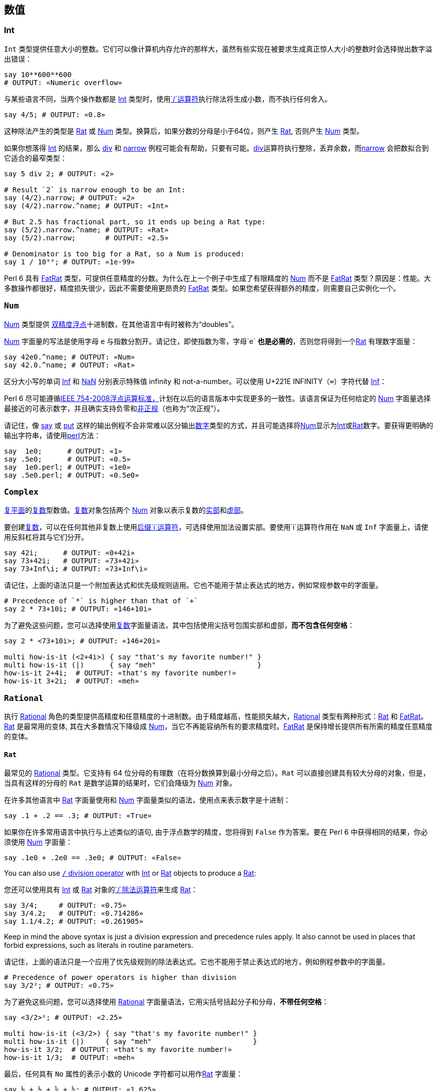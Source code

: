 == 数值

=== Int

`Int` 类型提供任意大小的整数。它们可以像计算机内存允许的那样大，虽然有些实现在被要求生成真正惊人大小的整数时会选择抛出数字溢出错误：

```perl6
say 10**600**600
# OUTPUT: «Numeric overflow» 
```

与某些语言不同，当两个操作数都是 link:https://docs.perl6.org/type/Int[Int] 类型时，使用link:https://docs.perl6.org/routine/$SOLIDUS[`/`运算符]执行除法将生成小数，而不执行任何舍入。

```perl6
say 4/5; # OUTPUT: «0.8» 
```

这种除法产生的类型是 link:https://docs.perl6.org/type/Rat[Rat] 或 link:https://docs.perl6.org/type/Num[Num] 类型。换算后，如果分数的分母是小于64位，则产生 link:https://docs.perl6.org/type/Rat[Rat], 否则产生 link:https://docs.perl6.org/type/Num[Num] 类型。

如果你想落得 link:https://docs.perl6.org/type/Int[Int] 的结果，那么 link:https://docs.perl6.org/routine/div[div] 和 link:https://docs.perl6.org/routine/narrow[narrow] 例程可能会有帮助，只要有可能。link:https://docs.perl6.org/routine/div[div]运算符执行整除，丢弃余数，而link:https://docs.perl6.org/routine/narrow[narrow] 会把数拟合到它适合的最窄类型：

```perl6
say 5 div 2; # OUTPUT: «2» 
 
# Result `2` is narrow enough to be an Int: 
say (4/2).narrow; # OUTPUT: «2» 
say (4/2).narrow.^name; # OUTPUT: «Int» 
 
# But 2.5 has fractional part, so it ends up being a Rat type: 
say (5/2).narrow.^name; # OUTPUT: «Rat» 
say (5/2).narrow;       # OUTPUT: «2.5» 
 
# Denominator is too big for a Rat, so a Num is produced: 
say 1 / 10⁹⁹; # OUTPUT: «1e-99» 
```

Perl 6 具有 link:https://docs.perl6.org/type/FatRat[FatRat] 类型，可提供任意精度的分数。为什么在上一个例子中生成了有限精度的 link:https://docs.perl6.org/type/Num[Num] 而不是 link:https://docs.perl6.org/type/FatRat[FatRat] 类型？原因是：性能。大多数操作都很好，精度损失很少，因此不需要使用更昂贵的 link:https://docs.perl6.org/type/FatRat[FatRat] 类型。如果您希望获得额外的精度，则需要自己实例化一个。

=== `Num`

link:https://docs.perl6.org/type/Num[Num] 类型提供 link:https://en.wikipedia.org/wiki/Double-precision_floating-point_format[双精度浮点]十进制数，在其他语言中有时被称为“doubles”。

link:https://docs.perl6.org/type/Num[Num] 字面量的写法是使用字母 `e` 与指数分割开。请记住，即使指数为零，字母`e` **也是必需的**，否则您将得到一个link:https://docs.perl6.org/type/Rat[Rat] 有理数字面量：

```perl6
say 42e0.^name; # OUTPUT: «Num» 
say 42.0.^name; # OUTPUT: «Rat» 
```

区分大小写的单词 link:https://docs.perl6.org/type/Num#Inf[Inf] 和 link:https://docs.perl6.org/type/Num#NaN[NaN] 分别表示特殊值 infinity 和 not-a-number。可以使用 U+221E INFINITY（`∞`）字符代替 link:https://docs.perl6.org/type/Num#Inf[Inf]：

Perl 6  尽可能遵循link:https://en.wikipedia.org/wiki/IEEE_754[IEEE 754-2008浮点运算标准，]计划在以后的语言版本中实现更多的一致性。该语言保证为任何给定的 link:https://docs.perl6.org/type/Num[Num] 字面量选择最接近的可表示数字，并且确实支持负零和link:https://en.wikipedia.org/wiki/Denormal_number[非正规]（也称为“次正规”）。

请记住，像 link:https://docs.perl6.org/routine/say[say] 或 link:https://docs.perl6.org/routine/put[put] 这样的输出例程不会非常难以区分输出link:https://docs.perl6.org/type/Numeric[数字]类型的方式，并且可能选择将link:https://docs.perl6.org/type/Num[Num]显示为link:https://docs.perl6.org/type/Int[Int]或link:https://docs.perl6.org/type/Rat[Rat]数字。要获得更明确的输出字符串，请使用link:https://docs.perl6.org/routine/perl[perl]方法：

```perl6
say  1e0;      # OUTPUT: «1» 
say .5e0;      # OUTPUT: «0.5» 
say  1e0.perl; # OUTPUT: «1e0» 
say .5e0.perl; # OUTPUT: «0.5e0» 
```

=== `Complex`

link:https://en.wikipedia.org/wiki/Complex_plane[复平面]的link:https://docs.perl6.org/type/Complex[复数]型数值。link:https://docs.perl6.org/type/Complex[复数]对象包括两个 link:https://docs.perl6.org/type/Num[Num] 对象以表示复数的link:https://docs.perl6.org/routine/re[实部]和link:https://docs.perl6.org/routine/im[虚部]。

要创建link:https://docs.perl6.org/type/Complex[复数]，可以在任何其他非复数上使用link:https://docs.perl6.org/routine/i[后缀`i`运算符]，可选择使用加法设置实部。要使用`i`运算符作用在 `NaN` 或 `Inf` 字面量上，请使用反斜杠将其与它们分开。

```perl6
say 42i;      # OUTPUT: «0+42i» 
say 73+42i;   # OUTPUT: «73+42i» 
say 73+Inf\i; # OUTPUT: «73+Inf\i» 
```

请记住，上面的语法只是一个附加表达式和优先级规则适用。它也不能用于禁止表达式的地方，例如常规参数中的字面量。

```perl6
# Precedence of `*` is higher than that of `+` 
say 2 * 73+10i; # OUTPUT: «146+10i» 
```

为了避免这些问题，您可以选择使用link:https://docs.perl6.org/type/Complex[复数]字面量语法，其中包括使用尖括号包围实部和虚部，*而不包含任何空格*：

```perl6
say 2 * <73+10i>; # OUTPUT: «146+20i» 
 
multi how-is-it (<2+4i>) { say "that's my favorite number!" }
multi how-is-it (|)      { say "meh"                        }
how-is-it 2+4i;  # OUTPUT: «that's my favorite number!» 
how-is-it 3+2i;  # OUTPUT: «meh» 
```

=== `Rational`

执行 link:https://docs.perl6.org/type/Rational[Rational] 角色的类型提供高精度和任意精度的十进制数。由于精度越高，性能损失越大，link:https://docs.perl6.org/type/Rational[Rational] 类型有两种形式：link:https://docs.perl6.org/type/Rat[Rat] 和 link:https://docs.perl6.org/type/FatRat[FatRat]。link:https://docs.perl6.org/type/Rat[Rat] 是最常用的变体, 其在大多数情况下降级成 link:https://docs.perl6.org/type/Num[Num]，当它不再能容纳所有的要求精度时。link:https://docs.perl6.org/type/FatRat[FatRat] 是保持增长提供所有所需的精度任意精度的变体。

==== `Rat`

最常见的 link:https://docs.perl6.org/type/Rational[Rational] 类型。它支持有 64 位分母的有理数（在将分数换算到最小分母之后）。`Rat` 可以直接创建具有较大分母的对象，但是，当具有这样的分母的 `Rat` 是数学运算的结果时，它们会降级为 link:https://docs.perl6.org/type/Num[Num] 对象。

在许多其他语言中 link:https://docs.perl6.org/type/Rat[Rat] 字面量使用和 link:https://docs.perl6.org/type/Num[Num] 字面量类似的语法，使用点来表示数字是十进制：

```perl6
say .1 + .2 == .3; # OUTPUT: «True» 
```

如果你在许多常用语言中执行与上述类似的语句, 由于浮点数学的精度，您将得到 `False` 作为答案。要在 Perl 6 中获得相同的结果，你必须使用 link:https://docs.perl6.org/type/Num[Num] 字面量：

```perl6
say .1e0 + .2e0 == .3e0; # OUTPUT: «False» 
```

You can also use link:https://docs.perl6.org/routine/$SOLIDUS[`/` division operator] with link:https://docs.perl6.org/type/Int[Int] or link:https://docs.perl6.org/type/Rat[Rat] objects to produce a link:https://docs.perl6.org/type/Rat[Rat]:

您还可以使用具有 link:https://docs.perl6.org/type/Int[Int] 或 link:https://docs.perl6.org/type/Rat[Rat] 对象的link:https://docs.perl6.org/routine/$SOLIDUS[`/`除法运算符]来生成 link:https://docs.perl6.org/type/Rat[Rat]：

```perl6
say 3/4;     # OUTPUT: «0.75» 
say 3/4.2;   # OUTPUT: «0.714286» 
say 1.1/4.2; # OUTPUT: «0.261905» 
```

Keep in mind the above syntax is just a division expression and precedence rules apply. It also cannot be used in places that forbid expressions, such as literals in routine parameters.

请记住，上面的语法只是一个应用了优先级规则的除法表达式。它也不能用于禁止表达式的地方，例如例程参数中的字面量。

```perl6
# Precedence of power operators is higher than division 
say 3/2²; # OUTPUT: «0.75» 
```

为了避免这些问题，您可以选择使用 link:https://docs.perl6.org/type/Rational[Rational] 字面量语法，它用尖括号括起分子和分母，*不带任何空格*：

```perl6
say <3/2>²; # OUTPUT: «2.25» 
 
multi how-is-it (<3/2>) { say "that's my favorite number!" }
multi how-is-it (|)     { say "meh"                        }
how-is-it 3/2;  # OUTPUT: «that's my favorite number!» 
how-is-it 1/3;  # OUTPUT: «meh» 
```

最后，任何具有 `No` 属性的表示小数的 Unicode 字符都可以用作link:https://docs.perl6.org/type/Rat[Rat] 字面量：

```perl6
say ½ + ⅓ + ⅝ + ⅙; # OUTPUT: «1.625» 
```

===== 分解为 `Num`

If a *mathematical operation* that produces a link:https://docs.perl6.org/type/Rat[Rat] answer would produce a link:https://docs.perl6.org/type/Rat[Rat] with denominator larger than 64 bits, that operation would instead return a link:https://docs.perl6.org/type/Num[Num] object. When *constructing* a link:https://docs.perl6.org/type/Rat[Rat] (i.e. when it is not a result of some mathematical expression), however, a larger denominator can be used:

如果产生 link:https://docs.perl6.org/type/Rat[Rat] 答案的*数学运算*会产生分母大于64位的 link:https://docs.perl6.org/type/Rat[Rat]，则该操作将返回 link:https://docs.perl6.org/type/Num[Num] 对象。当*构建*一个link:https://docs.perl6.org/type/Rat[Rat]（即，当它不是一些数学表达式的结果）时，但是，更大的分母可以使用：

```perl6
my $a = 1 / (2⁶⁴ - 1);
say $a;                   # OUTPUT: «0.000000000000000000054» 
say $a.^name;             # OUTPUT: «Rat» 
say $a.nude;              # OUTPUT: «(1 18446744073709551615)» 
 
my $b = 1 / 2⁶⁴;
say $b;                   # OUTPUT: «5.421010862427522e-20» 
say $b.^name;             # OUTPUT: «Num» 
 
my $c = Rat.new(1, 2⁶⁴);
say $c;                   # OUTPUT: «0.000000000000000000054» 
say $c.^name;             # OUTPUT: «Rat» 
say $c.nude;              # OUTPUT: «(1 18446744073709551616)» 
say $c.Num;               # OUTPUT: «5.421010862427522e-20» 
```

==== `FatRat`

最后一个 link:https://docs.perl6.org/type/Rational[Rational] 类型 - link:https://docs.perl6.org/type/FatRat[FatRat] - 保留你所要求的所有精度，将分子和分母存储为两个 link:https://docs.perl6.org/type/Int[Int] 对象。link:https://docs.perl6.org/type/FatRat[FatRat] 比 link:https://docs.perl6.org/type/Rat[Rat] 更具传染性，有这么多的 link:https://docs.perl6.org/type/FatRat[FatRat] 数学运算会产生另一个 link:https://docs.perl6.org/type/FatRat[FatRat]，保留所有可用的精度。当 link:https://docs.perl6.org/type/Rat[Rat] 退化为 link:https://docs.perl6.org/type/Num[Num] 时，使用 link:https://docs.perl6.org/type/FatRat[FatRat ] 的数学运算会持续不断：

```perl6
say ((42 + Rat.new(1,2))/999999999999999999).^name;         # OUTPUT: «Rat» 
say ((42 + Rat.new(1,2))/9999999999999999999).^name;        # OUTPUT: «Num» 
say ((42 + FatRat.new(1,2))/999999999999999999).^name;      # OUTPUT: «FatRat» 
say ((42 + FatRat.new(1,2))/99999999999999999999999).^name; # OUTPUT: «FatRat» 
```

没有特殊的运算符或语法可用于构造 link:https://docs.perl6.org/type/FatRat[FatRat] 对象。只需使用 link:https://docs.perl6.org/type/FatRat#%28Rational%29_method_new[`FatRat.new`] 方法，将分子作为第一个位置参数，将分母作为第二个位置参数。

如果您的程序需要大量的 link:https://docs.perl6.org/type/FatRat[FatRat] 创建，您可以创建自己的自定义运算符：

```perl6
sub infix:<🙼> { FatRat.new: $^a, $^b }
say (1🙼3).perl; # OUTPUT: «FatRat.new(1, 3)» 
```

==== 打印 rationals

请记住，像 link:https://docs.perl6.org/routine/say[say] 或 link:https://docs.perl6.org/routine/put[put] 这样的输出例程不会力图区分link:https://docs.perl6.org/type/Numeric[数字]类型如何输出，并且可能选择将 link:https://docs.perl6.org/type/Num[Num] 显示为 link:https://docs.perl6.org/type/Int[Int] 或 link:https://docs.perl6.org/type/Rat[Rat] 数字。要获得更明确的输出字符串，请使用 link:https://docs.perl6.org/routine/perl[perl] 方法：

```perl6
say 1.0;        # OUTPUT: «1» 
say ⅓;          # OUTPUT: «0.333333» 
say 1.0.perl;   # OUTPUT: «1.0» 
say ⅓.perl;     # OUTPUT: «<1/3>» 
```

有关更多信息，您可以选择在 link:https://docs.perl6.org/routine/nude[nude] 中查看 link:https://docs.perl6.org/type/Rational[Rational] 对象，显示其分子和分母：

```perl6
say ⅓;          # OUTPUT: «0.333333» 
say 4/2;        # OUTPUT: «2» 
say ⅓.perl;     # OUTPUT: «<1/3>» 
say <4/2>.nude; # OUTPUT: «(2 1)» 
```

=== 除零

在许多语言中，除以零立马会抛出一个异常。在 Perl 6 中，会发生什么取决于你要除的东西以及你如何使用结果。

Perl 6 遵循 link:https://en.wikipedia.org/wiki/IEEE_754[IEEE 754-2008浮点运算标准]，但由于历史原因，6.c 和 6.d 语言版本不完全符合。link:https://docs.perl6.org/type/Num[Num]被零除产生 link:https://docs.perl6.org/type/Failure[Failure]，而link:https://docs.perl6.org/type/Complex[复数]被零除产生 `NaN` 部件, 无论分子是什么。

从 6.e 语言开始，link:https://docs.perl6.org/type/Num[Num] 和 link:https://docs.perl6.org/type/Complex[Complex] 除以零将产生link:https://docs.perl6.org/type/Num#Inf[-Inf]，`+Inf` 或 link:https://docs.perl6.org/type/Num#NaN[NaN], 这取决于分子分别是负数，正数还是零（对于link:https://docs.perl6.org/type/Complex[复数]，实部和虚部是 link:https://docs.perl6.org/type/Num[Num] 并且被分别考虑）。

link:https://docs.perl6.org/type/Int[Int] 数字的除法产生一个 link:https://docs.perl6.org/type/Rat[Rat] 对象（或 link:https://docs.perl6.org/type/Num[Num]，如果在换算之后分母大于64位，当你除以零时就不是这种情况）。这意味着这种除法永远不会产生link:https://docs.perl6.org/type/Exception[异常]或link:https://docs.perl6.org/type/Failure[失败]。结果是零分母有理数，这可能是爆炸性的。

==== Zero-denominator rationals

link:https://docs.perl6.org/type/FatRat[零分母] 有理数是一个扮演 link:https://docs.perl6.org/type/Rational[Rational] 角色的数字，它在核心数字中将是 link:https://docs.perl6.org/type/Rat[Rat] 和 link:https://docs.perl6.org/type/FatRat[FatRat] 对象，其分母为零。这样根据原始分子是否为负，分别为零或正数, 有理数的分子被归一化到`-1`，`0`或`1`。

可以在不需要实际除法的情况下执行的操作是非爆炸性的。例如，您可以单独检查 link:https://docs.perl6.org/routine/nude[nude] 中的link:https://docs.perl6.org/routine/numerator[分子]和link:https://docs.perl6.org/routine/denominator[分母]，或执行数学运算，而不会出现任何异常或失败。

转换零分母有理数到 link:https://docs.perl6.org/type/Num[Num] 遵循 link:https://en.wikipedia.org/wiki/IEEE_754[IEEE] 公约，结果是`-Inf`，`Inf`，或 `NaN`，这取决于分子是否分别是负，正，或零。从另一个方面来看也是如此：转换`±Inf`/ `NaN`到其中一个 link:https://docs.perl6.org/type/Rational[Rational] 类型将产生具有适当分子的零分母有理数：

```perl6
say  <1/0>.Num;   # OUTPUT: «Inf» 
say <-1/0>.Num;   # OUTPUT: «-Inf» 
say  <0/0>.Num;   # OUTPUT: «NaN» 
say Inf.Rat.nude; # OUTPUT: «(1 0)» 
```

要求非 link:https://en.wikipedia.org/wiki/IEEE_754[IEEE] 除法的分子和分母的所有其他操作将导致抛出异常 `X::Numeric::DivideByZero`。最常见的此类操作可能是尝试打印或字符串化零分母有理数：

```perl6
say 0/0;
# OUTPUT: 
# Attempt to divide by zero using div 
#  in block <unit> at -e line 1 
```

=== 同质异形

link:https://docs.perl6.org/language/glossary#index-entry-Allomorph[Allomorphs] 是两种类型的子类，可以表现为它们中的任何一种。例如，同质异形 link:https://docs.perl6.org/type/IntStr[IntStr] 是 link:https://docs.perl6.org/type/Int[Int] 和 link:https://docs.perl6.org/type/Str[Str] 类型的子类，并且将被需要 link:https://docs.perl6.org/type/Int[Int] 或 link:https://docs.perl6.org/type/Str[Str] 对象的任何类型约束所接受。

同质异形可以使用link:https://docs.perl6.org/language/quoting#Word_quoting%3A_%3C_%3E[尖括号]创建，可以单独使用或作为散列键查找的一部分使用; 直接使用方法`.new`，也由一些结构提供，如 link:https://docs.perl6.org/language/functions#sub_MAIN[`sub MAIN`] 的参数。

```perl6
say <42>.^name;                 # OUTPUT: «IntStr» 
say <42e0>.^name;               # OUTPUT: «NumStr» 
say < 42+42i>.^name;            # OUTPUT: «ComplexStr» 
say < 1/2>.^name;               # OUTPUT: «RatStr» 
say <0.5>.^name;                # OUTPUT: «RatStr» 
 
@*ARGS = "42";
sub MAIN($x) { say $x.^name }   # OUTPUT: «IntStr» 
 
say IntStr.new(42, "42").^name; # OUTPUT: «IntStr» 
```

上面的几个结构在打开角括号之后有一个空格。那个空格不是故意的。通常使用运算符编写的数字，例如`1/2`（link:https://docs.perl6.org/type/Rat[Rat]，除法运算符）和`1+2i`（link:https://docs.perl6.org/type/Complex[复数]，加法）可以写成不涉及使用运算符的字面值：在尖括号和尖括号里面的字符之间*没有*任何空格。通过在尖括号中添加空格，我们告诉编译器我们不仅需要 link:https://docs.perl6.org/type/Rat[Rat] 或 link:https://docs.perl6.org/type/Complex[Complex] 字面量，而且我们还希望它是一个allomorph：在这种情况下是 link:https://docs.perl6.org/type/RatStr[RatStr] 或 link:https://docs.perl6.org/type/ComplexStr[ComplexStr]。

如果数字字面量不使用任何运算符，则将其写入尖括号内，即使不包含任何空格，也会产生同形异形体。（逻辑：如果你不想要同质异形，你就不会使用尖括号。对于使用运算符的数字也是如此，因为某些结构，例如签名字面量，不允许你使用运算符，所以你不能只为这些数字字面量省略尖括号）。

==== 可用的同质异形

核心语言提供以下同质异形：

|===
| Type       | Allomorph of    | Example
| IntStr     | Int and Str     | <42>   
| NumStr     | Num and Str     | <42e0> 
| ComplexStr | Complex and Str | < 1+2i>
| RatStr     | Rat and Str     | <1.5>  
|===

注意：没有`FatRatStr`类型。

==== Coercion of allomorphs

请记住，同质异形只是它们所代表的两种（或三种）类型的子类。正如变量或参数类型约束为`Foo`可以接受任何 `Foo` 子类一样，所以变量或参数类型约束为 link:https://docs.perl6.org/type/Int[Int] 的将接受 link:https://docs.perl6.org/type/IntStr[IntStr] 同质异形：

```perl6
sub foo(Int $x) { say $x.^name }
foo <42>;                          # OUTPUT: «IntStr» 
my Num $y = <42e0>;
say $y.^name;                      # OUTPUT: «NumStr» 
```

当然，这也适用于参数link:https://docs.perl6.org/type/Signature#Coercion_type[coercers]：

```perl6
sub foo(Int(Cool) $x) { say $x.^name }
foo <42>;  # OUTPUT: «IntStr» 
```

给定的同质异形*已经*是 link:https://docs.perl6.org/type/Int[Int] 类型的对象，因此在这种情况下它不会转换为“普通的”  link:https://docs.perl6.org/type/Int[Int]。

当然，如果没有办法将它们“折叠”到其中一个组件，那么同质异形体的力量将会严重减弱。因此，如果你使用所要强制到的类型的名字显式调用方法，那么您将获得该组件。这同样适用于任何代理方法，例如调用方法link:https://docs.perl6.org/routine/Numeric[`.Numeric`]而不是link:https://docs.perl6.org/routine/Int[`.Int`]或使用link:https://docs.perl6.org/routine/~[`prefix:<~> `]运算符而不是link:https://docs.perl6.org/routine/Str[`.Str`]方法调用。

```perl6
my $al := IntStr.new: 42, "forty two";
say $al.Str;  # OUTPUT: «forty two» 
say +$al;     # OUTPUT: «42» 
 
say <1/99999999999999999999>.Rat.^name;    # OUTPUT: «Rat» 
say <1/99999999999999999999>.FatRat.^name; # OUTPUT: «FatRat» 
```

强制整个同质异形体列表的一种方便方法是将 link:https://docs.perl6.org/language/operators#Hyper_operators[hyper] 运算符应用于适当的前缀：

```perl6
say map *.^name,   <42 50e0 100>;  # OUTPUT: «(IntStr NumStr IntStr)» 
say map *.^name, +«<42 50e0 100>;  # OUTPUT: «(Int Num Int)» 
say map *.^name, ~«<42 50e0 100>;  # OUTPUT: «(Str Str Str)» 
```

==== Object identity

当我们考虑对象一致性时，上面关于强制同形异形的讨论变得更加重要。一些构造利用它来确定两个对象是否“相同”。而对于人类而言，同质异形`42`和常规的`42`可能看起来“相同”，对于那些构造，它们是完全不同的对象：

```perl6
# "42" shows up twice in the result: 42 and <42> are different objects: 
say unique 1, 1, 1, 42, <42>; # OUTPUT: «(1 42 42)» 
# Use a different operator to `unique` with: 
say unique :with(&[==]), 1, 1, 1, 42, <42>; # OUTPUT: «(1 42)» 
# Or coerce the input instead (faster than using a different `unique` operator): 
say unique :as(*.Int), 1, 1, 1, 42, <42>; # OUTPUT: «(1 42)» 
say unique +«(1, 1, 1, 42, <42>);         # OUTPUT: «(1 42)» 
 
# Parameterized Hash with `Any` keys does not stringify them; our key is of type `Int`: 
my %h{Any} = 42 => "foo";
# But we use the allomorphic key of type `IntStr`, which is not in the Hash: 
say %h<42>:exists;           # OUTPUT: «False» 
# Must use curly braces to avoid the allomorph: 
say %h{42}:exists;           # OUTPUT: «True» 
 
# We are using a set operator to look up an `Int` object in a list of `IntStr` objects: 
say 42 ∈ <42 100 200>; # OUTPUT: «False» 
# Convert it to an allomorph: 
say <42> ∈ <42 100 200>; # OUTPUT: «True» 
# Or convert the items in the list to plain `Int` objects: 
say 42 ∈ +«<42 100 200>; # OUTPUT: «True» 
```

注意这些对象一致性的差异，并根据需要强制你的同形异形体。

=== 原生数字

顾名思义，原生数字可以访问原生数字 - 即由硬件直接提供的数字。这反过来又提供两个功能：溢出/下溢和更好的性能。

**注意：**在撰写本文时（2018.05），某些实现（例如 Rakudo）提供了有关原生类型的一些细节，例如  `int64` 是否可用且在32位计算机上具有64位大小，以及如何检测何时你的程序正在这样的硬件上运行。

==== 可用的原生数字

|===
| Native type | Base numeric     | Size                                                         
| atomicint   | integer          | sized to offer CPU-provided atomic operations. (typically 64 bits on 64-bit platforms and 32 bits on 32-bit ones)
| int         | integer          | 64-bits                                                      
| int16       | integer          | 16-bits                                                      
| int32       | integer          | 32-bits                                                      
| int64       | integer          | 64-bits                                                      
| int8        | integer          | 8-bits                                                       
| num         | floating point   | 64-bits                                                      
| num32       | floating point   | 32-bits                                                      
| num64       | floating point   | 64-bits                                                      
| uint        | unsigned integer | 64-bits                                                      
| uint16      | unsigned integer | 16-bits                                                      
| uint32      | unsigned integer | 32-bits                                                      
| uint64      | unsigned integer | 64-bits                                                      
| uint8       | unsigned integer | 8-bits                                                       
|===

==== 创建原生数字

要创建原生类型的变量或参数，只需使用其中一个可用数字的名称作为类型约束：

```perl6
my int32 $x = 42;
sub foo(num $y) {}
class { has int8 $.z }
```

有时，您可能希望在不创建任何可用变量的情况下将某些值强制转换为原生类型。没有`.int`或类似的强制方法（方法调用是后期的，所以它们不适合这个目的）。相反，只需使用匿名变量：

```perl6
some-native-taking-sub (my int $ = $y), (my int32 $ = $z)
```

==== 溢出/下溢

尝试**分配**不适合特定原生类型的值会产生异常。这包括尝试为原生参数提供过大的参数：

```perl6
my int $x = 2¹⁰⁰;
# OUTPUT: 
# Cannot unbox 101 bit wide bigint into native integer 
#  in block <unit> at -e line 1 
 
sub f(int $x) { $x }; say f 2⁶⁴
# OUTPUT: 
# Cannot unbox 65 bit wide bigint into native integer 
#   in sub f at -e line 1 
#   in block <unit> at -e line 1 
```

但是，以这样一种太大/太小的方式修改已存在的值会产生溢出/下溢行为：

```perl6
my int $x = 2⁶³-1;
say $x;             # OUTPUT: «9223372036854775807» 
say ++$x;           # OUTPUT: «-9223372036854775808» 
 
my uint8 $x;
say $x;             # OUTPUT: «0» 
say $x -= 100;      # OUTPUT: «156» 
```

创建使用原生类型的对象不涉及程序员的直接分配; 这就是为什么这些构造提供溢出/下溢行为而不是抛出异常。

```perl6
say Buf.new(1000, 2000, 3000).List; # OUTPUT: «(232 208 184)» 
say my uint8 @a = 1000, 2000, 3000; # OUTPUT: «232 208 184» 
```

==== Auto-boxing

虽然它们可以被称为“*原生类型* ”，但原生数字实际上并不是具有任何可用方法的类。但是，您*可以*调用这些数字的非原生版本上可用的任何方法。这是怎么回事？

```perl6
my int8 $x = -42;
say $x.abs; # OUTPUT: «42» 
```

此行为称为“自动装箱”。编译器使用所有方法自动将原生类型“装箱”为功能齐全的高级类型。换句话说，`int8`上面的内容自动转换为link:https://docs.perl6.org/type/Int[Int，]然后它是link:https://docs.perl6.org/type/Int[Int]类，然后提供被调用的link:https://docs.perl6.org/routine/abs[abs]方法。

当您使用原生类型获得性能提升时，此详细信息非常重要。如果您正在使用的代码导致执行大量自动装箱，那么使用原生类型的性能可能会比使用非原生类型时*更差*：

```perl6
my $a = -42;
my int $a-native = -42;
{ for ^1000_000 { $a.abs        }; say now - ENTER now } # OUTPUT: «0.38180862» 
{ for ^1000_000 { $a-native.abs }; say now - ENTER now } # OUTPUT: «0.938720» 
```

如您所见，原生变体的速度慢了两倍多。原因是方法调用需要将原生类型装箱，而非原生变体不需要这样的东西，因此性能损失。

在这种特殊情况下，我们可以简单地切换到link:https://docs.perl6.org/routine/abs[abs]的子程序形式，它可以使用原生类型而无需装箱。在其他情况下，您可能需要寻找其他解决方案以避免过多的自动装箱，包括切换到部分代码的非原生类型。

```perl6
my $a = -42;
my int $a-native = -42;
{ for ^1000_000 { abs $a        }; say now - ENTER now } # OUTPUT: «0.38229177» 
{ for ^1000_000 { abs $a-native }; say now - ENTER now } # OUTPUT: «0.3088305» 
```

==== 默认值

由于原生类型后面没有类，因此通常没有使用尚未初始化的变量获得的类型对象。因此，原生类型自动初始化为零。在6.c语言，原生的浮点类型（`num`，`num32`，和`num64`）被初始化为值 `NaN`; 在 6.d 语言中默认为 `0e0`。

==== 原生分派

例如，当大小可预测时，可以使原生候选者与非原生候选者一起提供具有原生候选者的更快算法，但是否则回退到较慢的非原生候选者。以下是涉及原生候选人的多重分派的规则。

首先，原生类型的大小在分派中不起作用，并且`int8`被认为与`int16`或`int` 例如，当大小可预测时，可以使本地候选者与非本地候选者一起提供具有本地候选者的更快算法，但是否则回退到较慢的非本地候选者。以下是涉及本地候选人的多次派遣的规则。

首先，原生类型的大小在调度中不起作用，并且`int8`被认为与`int16`或`int` 相同：

```perl6
multi foo(int   $x) { say "int" }
multi foo(int32 $x) { say "int32" }
foo my int $x = 42;
# OUTPUT: 
# Ambiguous call to 'foo(Int)'; these signatures all match: 
# :(int $x) 
# :(int32 $x) 
```

其次，如果例程是一个 `only`-ie，它不是一个link:https://docs.perl6.org/language/functions#Multi-dispatch[`multi`]非原生类型，而是在调用期间给出一个原生类型，反之亦然，那么参数将被自动装箱或自动取消装箱以使可以被调用。如果给定的参数太大而无法放入native参数，则会抛出异常：

```perl6
-> int {}( 42 );            # OK; auto-unboxing 
-> int {}( 2¹⁰⁰ );          # Too large; exception 
-> Int {}( 2¹⁰⁰ );          # OK; non-native parameter 
-> Int {}( my int $ = 42 ); # OK; auto-boxing 
```

当涉及到link:https://docs.perl6.org/language/functions#Multi-dispatch[`multi`]例程时，如果没有可用的原生候选者，则原生参数将始终自动装箱：

```perl6
multi foo (Int $x) { $x }
say foo my int $ = 42; # OUTPUT: «42» 
```

另一种方式是不能提供相同的 luxury。如果只有原生候选者可用，则非原生参数将*不会*被自动取消装箱，而是指示不会抛出匹配的候选者的异常（这种不对称的原因是原生类型总是可以装箱，但是非原生的可能太大而无法融入原生）：

```perl6
multi f(int $x) { $x }
my $x = 2;
say f $x;
# OUTPUT: 
# Cannot resolve caller f(Int); none of these signatures match: 
#     (int $x) 
#   in block <unit> at -e line 1 
```

但是，如果正在进行调用，其中一个参数是原生类型而另一个是link:https://docs.perl6.org/language/syntax#Number_literals[数字字面量]，则放弃此规则：

```perl6
multi f(int, int) {}
f 42, my int $x; # Successful call 
```

这样，您就不必不断将诸如 `$n +> 2` 写为 `$n +> (my int $ = 2)` 了。编译器知道字面量小到足以适合原生类型并将其转换为原生类型。

==== 原子操作

该语言提供了一些保证以原子方式执行的link:https://docs.perl6.org/type/atomicint[操作]，即安全地由多个线程执行而无需锁定而没有数据争用的风险。

对于此类操作，需要link:https://docs.perl6.org/type/atomicint[atomicint]原生类型。此类型与普通原生link:https://docs.perl6.org/type/int[int]类似，不同之处在于它的大小使得可以对其执行CPU提供的原子操作。在32位CPU上，它通常是32位大小，而在64位CPU上，它通常是64位大小。

```perl6
# !!WRONG!! Might be non-atomic on some systems 
my int $x;
await ^100 .map: { start $x⚛++ };
say $x; # OUTPUT: «98» 
 
# RIGHT! The use of `atomicint` type guarantees operation is atomic 
my atomicint $x;
await ^100 .map: { start $x⚛++ };
say $x; # OUTPUT: «100» 
```

相似性`int`也存在于多重分派中： `atomicint`，普通的 `int`和固定大小的`int`变量都是相同的，并且不能通过多重分派来区分。

=== Numeric infectiousness

当一些数学运算中涉及两个不同类型的数字时，数字“传递性”决定了结果类型。如果结果是该类型而不是其他操作数的类型，则认为类型比其他类型更具传递性。例如，link:https://docs.perl6.org/type/Num[Num]类型比link:https://docs.perl6.org/type/Int[Int]更具传递性，因此我们可以期望`42e0 + 42`产生link:https://docs.perl6.org/type/Num[Num]作为结果。

传递性如下，首先列出最具传递性的类型

- Complex
- Num
- FatRat
- Rat
- Int

```perl6
say (2 + 2e0).^name; # Int + Num => OUTPUT: «Num» 
say (½ + ½).^name; # Rat + Rat => OUTPUT: «Rat» 
say (FatRat.new(1,2) + ½).^name; # FatRat + Rat => OUTPUT: «FatRat» 
```

同质异形体具有与其数字成分相同的传递性。原生类型获得自动装箱，并具有与其盒装变体相同的传递性。

